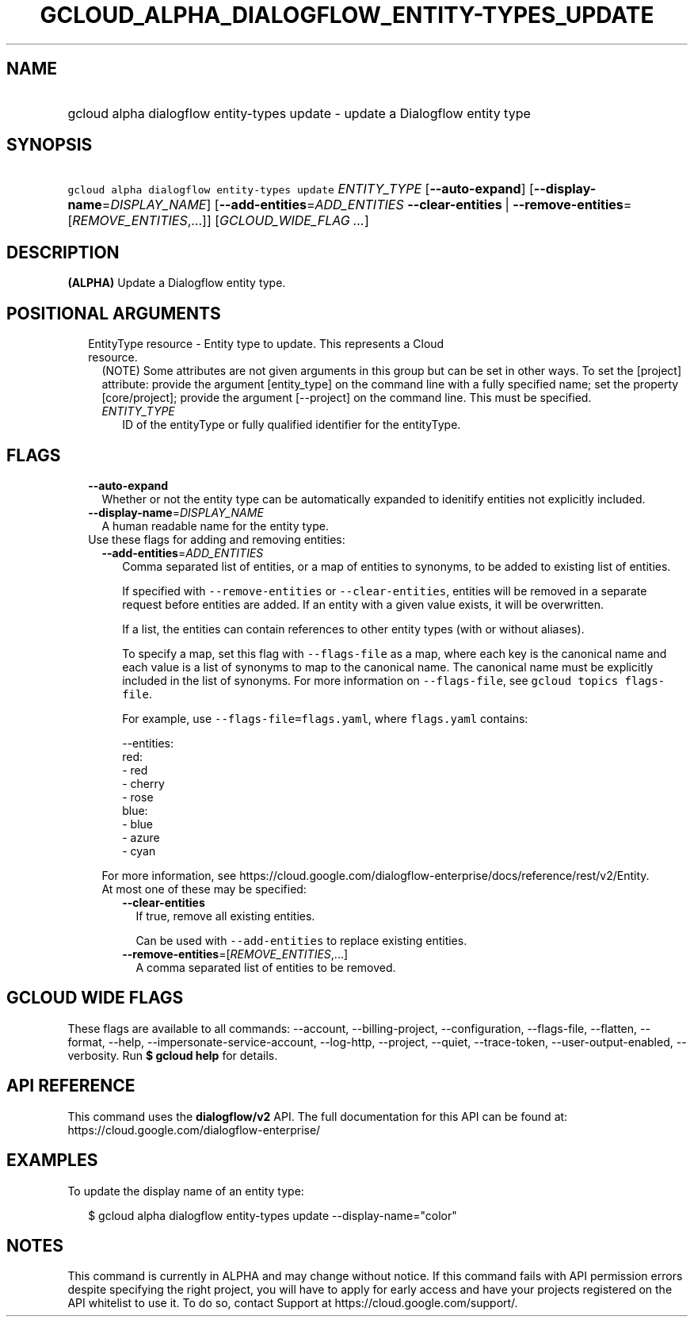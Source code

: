 
.TH "GCLOUD_ALPHA_DIALOGFLOW_ENTITY\-TYPES_UPDATE" 1



.SH "NAME"
.HP
gcloud alpha dialogflow entity\-types update \- update a Dialogflow entity type



.SH "SYNOPSIS"
.HP
\f5gcloud alpha dialogflow entity\-types update\fR \fIENTITY_TYPE\fR [\fB\-\-auto\-expand\fR] [\fB\-\-display\-name\fR=\fIDISPLAY_NAME\fR] [\fB\-\-add\-entities\fR=\fIADD_ENTITIES\fR\ \fB\-\-clear\-entities\fR\ |\ \fB\-\-remove\-entities\fR=[\fIREMOVE_ENTITIES\fR,...]] [\fIGCLOUD_WIDE_FLAG\ ...\fR]



.SH "DESCRIPTION"

\fB(ALPHA)\fR Update a Dialogflow entity type.



.SH "POSITIONAL ARGUMENTS"

.RS 2m
.TP 2m

EntityType resource \- Entity type to update. This represents a Cloud resource.
(NOTE) Some attributes are not given arguments in this group but can be set in
other ways. To set the [project] attribute: provide the argument [entity_type]
on the command line with a fully specified name; set the property
[core/project]; provide the argument [\-\-project] on the command line. This
must be specified.

.RS 2m
.TP 2m
\fIENTITY_TYPE\fR
ID of the entityType or fully qualified identifier for the entityType.


.RE
.RE
.sp

.SH "FLAGS"

.RS 2m
.TP 2m
\fB\-\-auto\-expand\fR
Whether or not the entity type can be automatically expanded to idenitify
entities not explicitly included.

.TP 2m
\fB\-\-display\-name\fR=\fIDISPLAY_NAME\fR
A human readable name for the entity type.

.TP 2m

Use these flags for adding and removing entities:

.RS 2m
.TP 2m
\fB\-\-add\-entities\fR=\fIADD_ENTITIES\fR
Comma separated list of entities, or a map of entities to synonyms, to be added
to existing list of entities.

If specified with \f5\-\-remove\-entities\fR or \f5\-\-clear\-entities\fR,
entities will be removed in a separate request before entities are added. If an
entity with a given value exists, it will be overwritten.

If a list, the entities can contain references to other entity types (with or
without aliases).

To specify a map, set this flag with \f5\-\-flags\-file\fR as a map, where each
key is the canonical name and each value is a list of synonyms to map to the
canonical name. The canonical name must be explicitly included in the list of
synonyms. For more information on \f5\-\-flags\-file\fR, see \f5gcloud topics
flags\-file\fR.

For example, use \f5\-\-flags\-file=flags.yaml\fR, where \f5flags.yaml\fR
contains:

.RS 2m
\-\-entities:
  red:
  \- red
  \- cherry
  \- rose
  blue:
  \- blue
  \- azure
  \- cyan
.RE

For more information, see
https://cloud.google.com/dialogflow\-enterprise/docs/reference/rest/v2/Entity.

.TP 2m

At most one of these may be specified:

.RS 2m
.TP 2m
\fB\-\-clear\-entities\fR
If true, remove all existing entities.

Can be used with \f5\-\-add\-entities\fR to replace existing entities.

.TP 2m
\fB\-\-remove\-entities\fR=[\fIREMOVE_ENTITIES\fR,...]
A comma separated list of entities to be removed.


.RE
.RE
.RE
.sp

.SH "GCLOUD WIDE FLAGS"

These flags are available to all commands: \-\-account, \-\-billing\-project,
\-\-configuration, \-\-flags\-file, \-\-flatten, \-\-format, \-\-help,
\-\-impersonate\-service\-account, \-\-log\-http, \-\-project, \-\-quiet,
\-\-trace\-token, \-\-user\-output\-enabled, \-\-verbosity. Run \fB$ gcloud
help\fR for details.



.SH "API REFERENCE"

This command uses the \fBdialogflow/v2\fR API. The full documentation for this
API can be found at: https://cloud.google.com/dialogflow\-enterprise/



.SH "EXAMPLES"

To update the display name of an entity type:

.RS 2m
$ gcloud alpha dialogflow entity\-types update \-\-display\-name="color"
.RE



.SH "NOTES"

This command is currently in ALPHA and may change without notice. If this
command fails with API permission errors despite specifying the right project,
you will have to apply for early access and have your projects registered on the
API whitelist to use it. To do so, contact Support at
https://cloud.google.com/support/.

